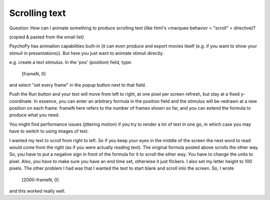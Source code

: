 Scrolling text
=====================================

Question: How can I animate something to produce scrolling text (like html's <marquee behavior = "scroll" > directive)?

(copied & pasted from the email list)

PsychoPy has animation capabilities built-in (it can even produce and export movies itself (e.g. if you want to show your stimuli in presentations)). But here you just want to animate stimuli directly.

e.g. create a text stimulus.  In the 'pos' (position) field, type:

  [frameN, 0]

and select "set every frame" in the popup button next to that field.

Push the Run button and your text will move from left to right, at one pixel per screen refresh, but stay at a fixed y-coordinate.  In essence, you can enter an arbitrary formula in the position field and the stimulus will be-redrawn at a new position on each frame. frameN here refers to the number of frames shown so far, and you can extend the formula to produce what you need.

You might find performance issues (jittering motion) if you try to render a lot of text in one go, in which case you may have to switch to using images of text.

I wanted my text to scroll from right to left.  So if you keep your eyes in the middle of the screen
the next word to read would come from the right (as if you were actually reading text).  The original formula posted above scrolls the
other way.  So, you have to put a negative sign in front of the formula for it to scroll the other way.  You have to change the units to pixel.  Also, you have to make sure you have an end time set, otherwise it just flickers.  I also set my letter height to 100
pixels.  The other problem I had was that I wanted the text to start blank and scroll into the screen.  So, I wrote

  [2000-frameN, 0]

and this worked really well.
